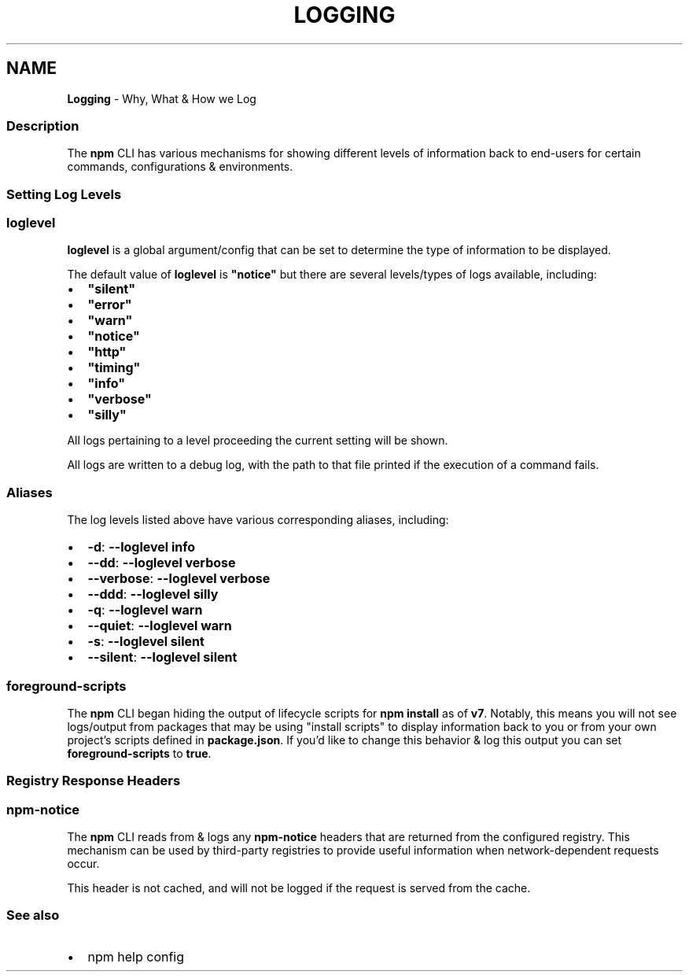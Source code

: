 .TH "LOGGING" "7" "December 2021" "" ""
.SH "NAME"
\fBLogging\fR \- Why, What & How we Log
.SS Description
.P
The \fBnpm\fP CLI has various mechanisms for showing different levels of information back to end\-users for certain commands, configurations & environments\.
.SS Setting Log Levels
.SS \fBloglevel\fP
.P
\fBloglevel\fP is a global argument/config that can be set to determine the type of information to be displayed\.
.P
The default value of \fBloglevel\fP is \fB"notice"\fP but there are several levels/types of logs available, including:
.RS 0
.IP \(bu 2
\fB"silent"\fP
.IP \(bu 2
\fB"error"\fP
.IP \(bu 2
\fB"warn"\fP
.IP \(bu 2
\fB"notice"\fP
.IP \(bu 2
\fB"http"\fP
.IP \(bu 2
\fB"timing"\fP
.IP \(bu 2
\fB"info"\fP
.IP \(bu 2
\fB"verbose"\fP
.IP \(bu 2
\fB"silly"\fP

.RE
.P
All logs pertaining to a level proceeding the current setting will be shown\.
.P
All logs are written to a debug log, with the path to that file printed if the execution of a command fails\.
.SS Aliases
.P
The log levels listed above have various corresponding aliases, including:
.RS 0
.IP \(bu 2
\fB\-d\fP: \fB\-\-loglevel info\fP
.IP \(bu 2
\fB\-\-dd\fP: \fB\-\-loglevel verbose\fP
.IP \(bu 2
\fB\-\-verbose\fP: \fB\-\-loglevel verbose\fP
.IP \(bu 2
\fB\-\-ddd\fP: \fB\-\-loglevel silly\fP
.IP \(bu 2
\fB\-q\fP: \fB\-\-loglevel warn\fP
.IP \(bu 2
\fB\-\-quiet\fP: \fB\-\-loglevel warn\fP
.IP \(bu 2
\fB\-s\fP: \fB\-\-loglevel silent\fP
.IP \(bu 2
\fB\-\-silent\fP: \fB\-\-loglevel silent\fP

.RE
.SS \fBforeground\-scripts\fP
.P
The \fBnpm\fP CLI began hiding the output of lifecycle scripts for \fBnpm install\fP as of \fBv7\fP\|\. Notably, this means you will not see logs/output from packages that may be using "install scripts" to display information back to you or from your own project's scripts defined in \fBpackage\.json\fP\|\. If you'd like to change this behavior & log this output you can set \fBforeground\-scripts\fP to \fBtrue\fP\|\.
.SS Registry Response Headers
.SS \fBnpm\-notice\fP
.P
The \fBnpm\fP CLI reads from & logs any \fBnpm\-notice\fP headers that are returned from the configured registry\. This mechanism can be used by third\-party registries to provide useful information when network\-dependent requests occur\.
.P
This header is not cached, and will not be logged if the request is served from the cache\.
.SS See also
.RS 0
.IP \(bu 2
npm help config

.RE

